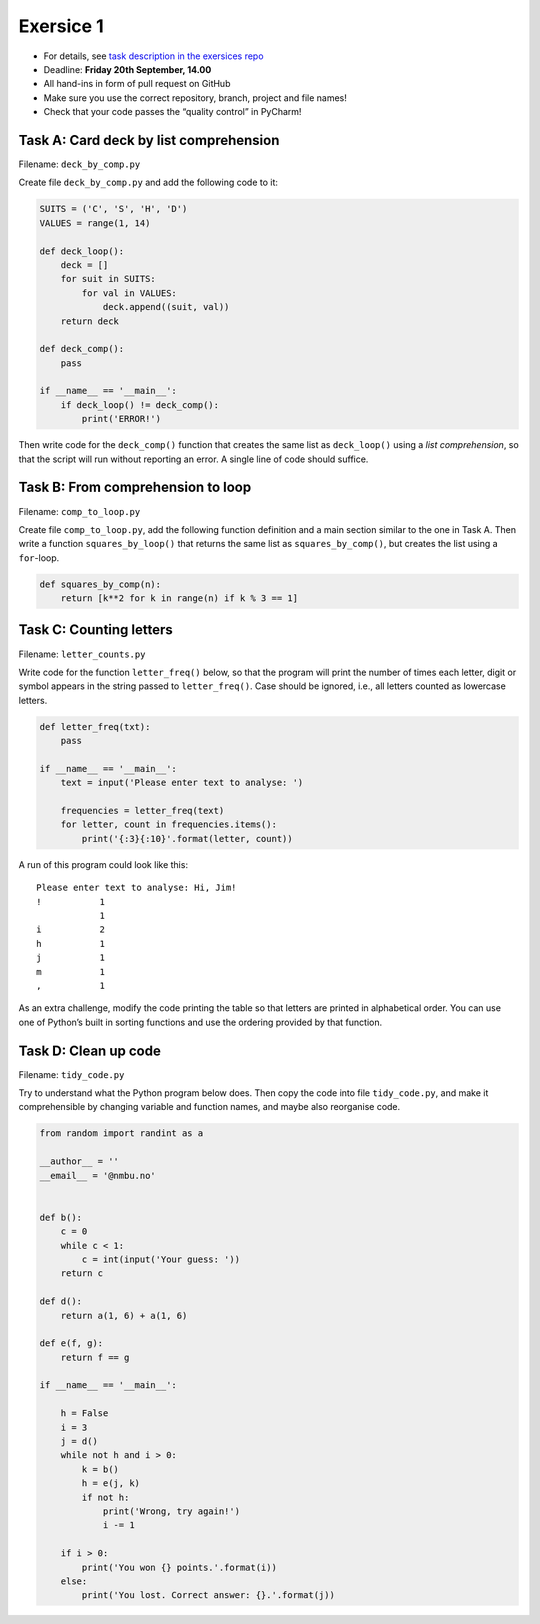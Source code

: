 Exersice 1
----------


-  For details, see `task description in the exersices
   repo <https://github.com/yngvem/INF200-2019-Exersices/blob/master/exersices/ex01.rst>`__
-  Deadline: **Friday 20th September, 14.00**
-  All hand-ins in form of pull request on GitHub
-  Make sure you use the correct repository, branch, project and file
   names!
-  Check that your code passes the “quality control” in PyCharm!

Task A: Card deck by list comprehension
~~~~~~~~~~~~~~~~~~~~~~~~~~~~~~~~~~~~~~~

Filename: ``deck_by_comp.py``

Create file ``deck_by_comp.py`` and add the following code to it:

.. code:: python

   SUITS = ('C', 'S', 'H', 'D')
   VALUES = range(1, 14)

   def deck_loop():
       deck = []
       for suit in SUITS:
           for val in VALUES:
               deck.append((suit, val))
       return deck

   def deck_comp():
       pass

   if __name__ == '__main__':
       if deck_loop() != deck_comp():
           print('ERROR!')

Then write code for the ``deck_comp()`` function that creates the same
list as ``deck_loop()`` using a *list comprehension*, so that the script
will run without reporting an error. A single line of code should
suffice.

Task B: From comprehension to loop
~~~~~~~~~~~~~~~~~~~~~~~~~~~~~~~~~~

Filename: ``comp_to_loop.py``

Create file ``comp_to_loop.py``, add the following function definition
and a main section similar to the one in Task A. Then write a function
``squares_by_loop()`` that returns the same list as
``squares_by_comp()``, but creates the list using a ``for``-loop.

.. code:: python

   def squares_by_comp(n):
       return [k**2 for k in range(n) if k % 3 == 1]

Task C: Counting letters
~~~~~~~~~~~~~~~~~~~~~~~~

Filename: ``letter_counts.py``

Write code for the function ``letter_freq()`` below, so that the program
will print the number of times each letter, digit or symbol appears in
the string passed to ``letter_freq()``. Case should be ignored, i.e.,
all letters counted as lowercase letters.

.. code:: python

   def letter_freq(txt):
       pass

   if __name__ == '__main__':
       text = input('Please enter text to analyse: ')

       frequencies = letter_freq(text)
       for letter, count in frequencies.items():
           print('{:3}{:10}'.format(letter, count))

A run of this program could look like this:

::

   Please enter text to analyse: Hi, Jim!
   !           1
               1
   i           2
   h           1
   j           1
   m           1
   ,           1

As an extra challenge, modify the code printing the table so that
letters are printed in alphabetical order. You can use one of Python’s
built in sorting functions and use the ordering provided by that
function.

Task D: Clean up code
~~~~~~~~~~~~~~~~~~~~~

Filename: ``tidy_code.py``

Try to understand what the Python program below does. Then copy the code
into file ``tidy_code.py``, and make it comprehensible by changing
variable and function names, and maybe also reorganise code.

.. code:: python

   from random import randint as a

   __author__ = ''
   __email__ = '@nmbu.no'


   def b():
       c = 0
       while c < 1:
           c = int(input('Your guess: '))
       return c

   def d():
       return a(1, 6) + a(1, 6)

   def e(f, g):
       return f == g

   if __name__ == '__main__':

       h = False
       i = 3
       j = d()
       while not h and i > 0:
           k = b()
           h = e(j, k)
           if not h:
               print('Wrong, try again!')
               i -= 1

       if i > 0:
           print('You won {} points.'.format(i))
       else:
           print('You lost. Correct answer: {}.'.format(j))
